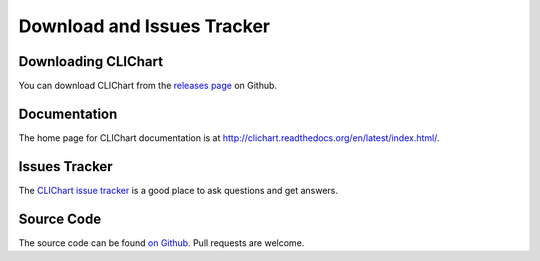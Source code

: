===========================
Download and Issues Tracker
===========================

Downloading CLIChart
====================

You can download CLIChart from the `releases page
<https://github.com/captsens/clichart/releases>`_ on Github.


Documentation
=============

The home page for CLIChart documentation is at `<http://clichart.readthedocs.org/en/latest/index.html/>`_.


Issues Tracker
==============

The `CLIChart issue tracker <https://github.com/captsens/clichart/issues>`_ is a good place to ask questions and get answers.


Source Code
===========

The source code can be found `on Github <https://github.com/captsens/clichart>`_.  Pull requests are
welcome.